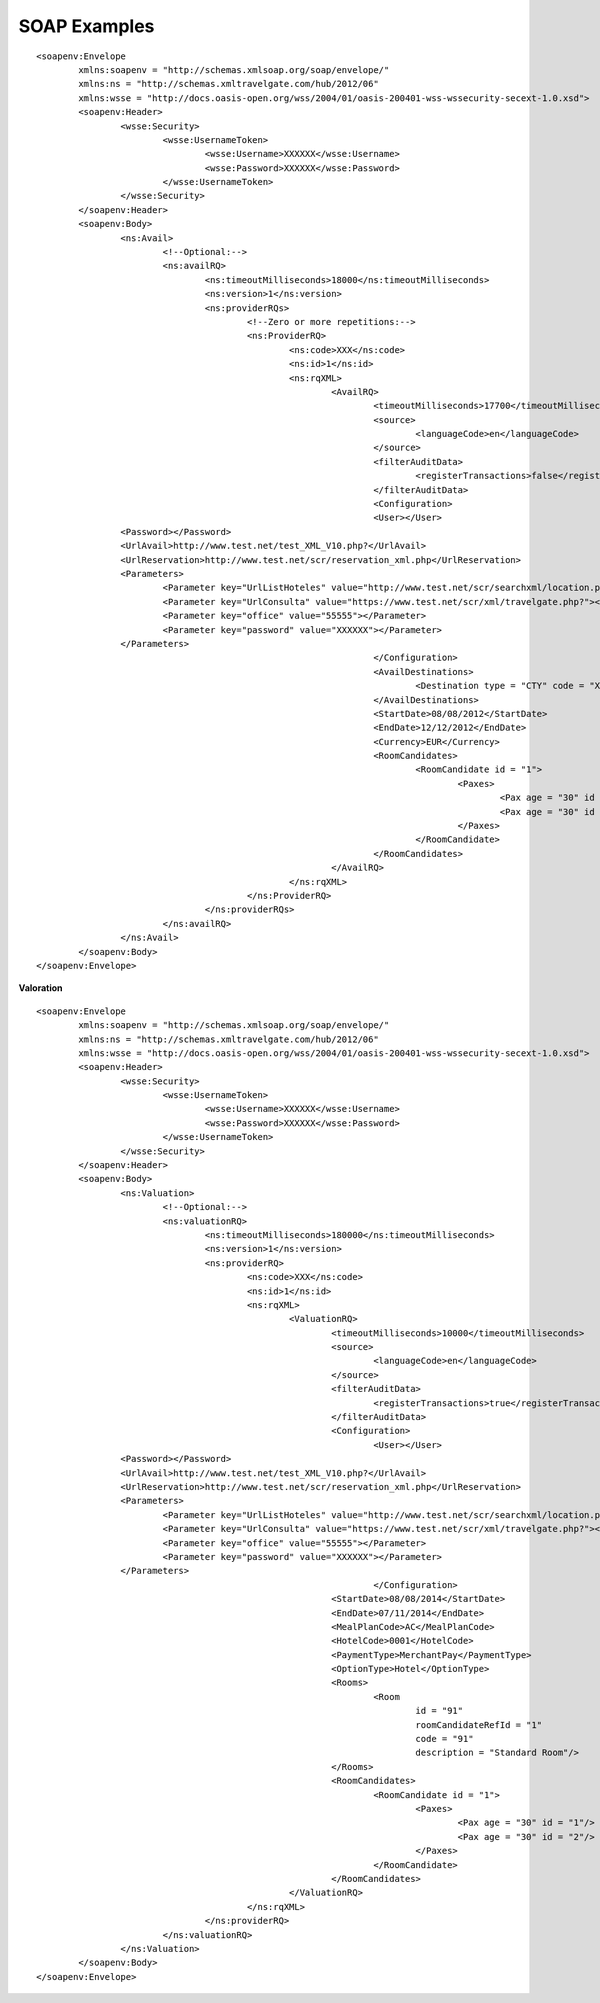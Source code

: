 .. highlight:: xml

.. code-block:: xml

#############
SOAP Examples
#############

::

	<soapenv:Envelope
		xmlns:soapenv = "http://schemas.xmlsoap.org/soap/envelope/"
		xmlns:ns = "http://schemas.xmltravelgate.com/hub/2012/06"
		xmlns:wsse = "http://docs.oasis-open.org/wss/2004/01/oasis-200401-wss-wssecurity-secext-1.0.xsd">
		<soapenv:Header>
			<wsse:Security>
				<wsse:UsernameToken>
					<wsse:Username>XXXXXX</wsse:Username>
					<wsse:Password>XXXXXX</wsse:Password>
				</wsse:UsernameToken>
			</wsse:Security>
		</soapenv:Header>
		<soapenv:Body>
			<ns:Avail>
				<!--Optional:-->
				<ns:availRQ>
					<ns:timeoutMilliseconds>18000</ns:timeoutMilliseconds>
					<ns:version>1</ns:version>
					<ns:providerRQs>
						<!--Zero or more repetitions:-->
						<ns:ProviderRQ>
							<ns:code>XXX</ns:code>
							<ns:id>1</ns:id>
							<ns:rqXML>
								<AvailRQ>
									<timeoutMilliseconds>17700</timeoutMilliseconds>
									<source>
										<languageCode>en</languageCode>
									</source>
									<filterAuditData>
										<registerTransactions>false</registerTransactions>
									</filterAuditData>
									<Configuration>
									<User></User>
			<Password></Password>
			<UrlAvail>http://www.test.net/test_XML_V10.php?</UrlAvail>
			<UrlReservation>http://www.test.net/scr/reservation_xml.php</UrlReservation>
			<Parameters>
				<Parameter key="UrlListHoteles" value="http://www.test.net/scr/searchxml/location.php?"></Parameter>
				<Parameter key="UrlConsulta" value="https://www.test.net/scr/xml/travelgate.php?"></Parameter>
				<Parameter key="office" value="55555"></Parameter>
				<Parameter key="password" value="XXXXXX"></Parameter>
			</Parameters>
									</Configuration>
									<AvailDestinations>
										<Destination type = "CTY" code = "XXX"/>
									</AvailDestinations>
									<StartDate>08/08/2012</StartDate>
									<EndDate>12/12/2012</EndDate>
									<Currency>EUR</Currency>
									<RoomCandidates>
										<RoomCandidate id = "1">
											<Paxes>
												<Pax age = "30" id = "1"/>
												<Pax age = "30" id = "2"/>
											</Paxes>
										</RoomCandidate>
									</RoomCandidates>
								</AvailRQ>
							</ns:rqXML>
						</ns:ProviderRQ>
					</ns:providerRQs>
				</ns:availRQ>
			</ns:Avail>
		</soapenv:Body>
	</soapenv:Envelope>

**Valoration**

::

	<soapenv:Envelope
		xmlns:soapenv = "http://schemas.xmlsoap.org/soap/envelope/"
		xmlns:ns = "http://schemas.xmltravelgate.com/hub/2012/06"
		xmlns:wsse = "http://docs.oasis-open.org/wss/2004/01/oasis-200401-wss-wssecurity-secext-1.0.xsd">
		<soapenv:Header>
			<wsse:Security>
				<wsse:UsernameToken>
					<wsse:Username>XXXXXX</wsse:Username>
					<wsse:Password>XXXXXX</wsse:Password>
				</wsse:UsernameToken>
			</wsse:Security>
		</soapenv:Header>
		<soapenv:Body>
			<ns:Valuation>
				<!--Optional:-->
				<ns:valuationRQ>
					<ns:timeoutMilliseconds>180000</ns:timeoutMilliseconds>
					<ns:version>1</ns:version>
					<ns:providerRQ>
						<ns:code>XXX</ns:code>
						<ns:id>1</ns:id>
						<ns:rqXML>
							<ValuationRQ>
								<timeoutMilliseconds>10000</timeoutMilliseconds>
								<source>
									<languageCode>en</languageCode>
								</source>
								<filterAuditData>
									<registerTransactions>true</registerTransactions>
								</filterAuditData>
								<Configuration>
									<User></User>
			<Password></Password>
			<UrlAvail>http://www.test.net/test_XML_V10.php?</UrlAvail>
			<UrlReservation>http://www.test.net/scr/reservation_xml.php</UrlReservation>
			<Parameters>
				<Parameter key="UrlListHoteles" value="http://www.test.net/scr/searchxml/location.php?"></Parameter>
				<Parameter key="UrlConsulta" value="https://www.test.net/scr/xml/travelgate.php?"></Parameter>
				<Parameter key="office" value="55555"></Parameter>
				<Parameter key="password" value="XXXXXX"></Parameter>
			</Parameters>
									</Configuration>
								<StartDate>08/08/2014</StartDate>
								<EndDate>07/11/2014</EndDate>
								<MealPlanCode>AC</MealPlanCode>
								<HotelCode>0001</HotelCode>
								<PaymentType>MerchantPay</PaymentType>
								<OptionType>Hotel</OptionType>
								<Rooms>
									<Room
										id = "91"
										roomCandidateRefId = "1"
										code = "91"
										description = "Standard Room"/>
								</Rooms>
								<RoomCandidates>
									<RoomCandidate id = "1">
										<Paxes>
											<Pax age = "30" id = "1"/>
											<Pax age = "30" id = "2"/>
										</Paxes>
									</RoomCandidate>
								</RoomCandidates>
							</ValuationRQ>
						</ns:rqXML>
					</ns:providerRQ>
				</ns:valuationRQ>
			</ns:Valuation>
		</soapenv:Body>
	</soapenv:Envelope>
